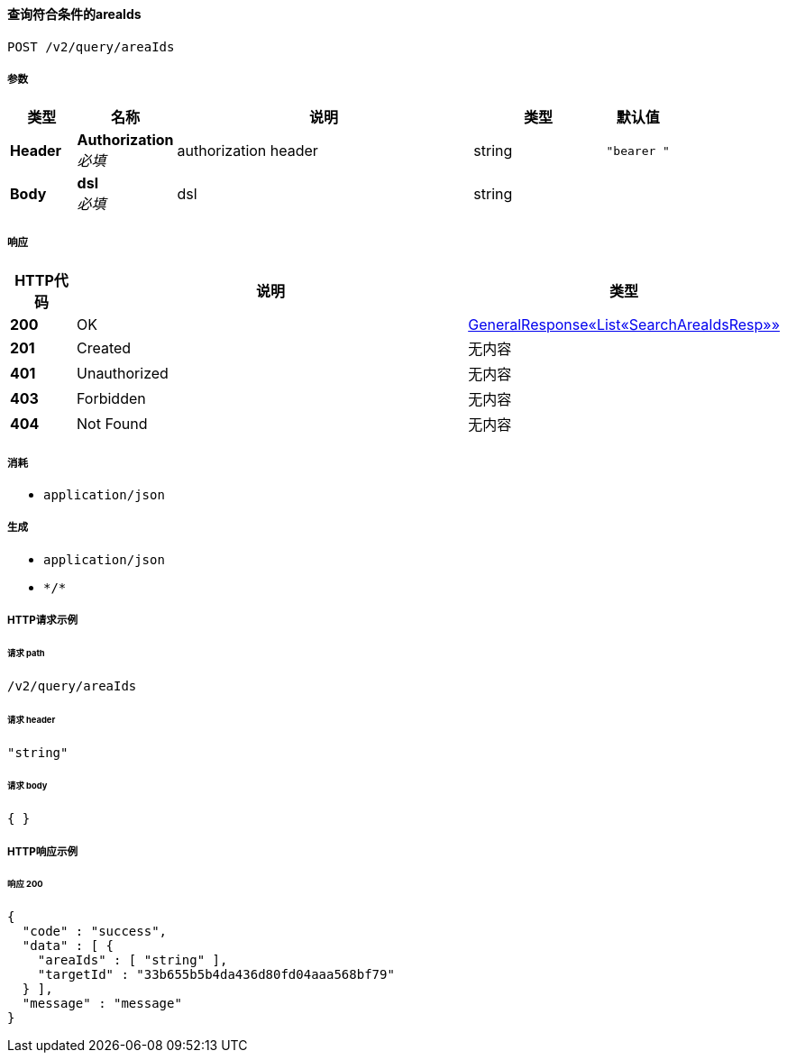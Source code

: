 
[[_getareasusingpost]]
==== 查询符合条件的areaIds
....
POST /v2/query/areaIds
....


===== 参数

[options="header", cols=".^2a,.^3a,.^9a,.^4a,.^2a"]
|===
|类型|名称|说明|类型|默认值
|**Header**|**Authorization** +
__必填__|authorization header|string|`"bearer "`
|**Body**|**dsl** +
__必填__|dsl|string|
|===


===== 响应

[options="header", cols=".^2a,.^14a,.^4a"]
|===
|HTTP代码|说明|类型
|**200**|OK|<<_e824415b515cfa6a55fce8d12a97a89c,GeneralResponse«List«SearchAreaIdsResp»»>>
|**201**|Created|无内容
|**401**|Unauthorized|无内容
|**403**|Forbidden|无内容
|**404**|Not Found|无内容
|===


===== 消耗

* `application/json`


===== 生成

* `application/json`
* `\*/*`


===== HTTP请求示例

====== 请求 path
----
/v2/query/areaIds
----


====== 请求 header
[source,json]
----
"string"
----


====== 请求 body
[source,json]
----
{ }
----


===== HTTP响应示例

====== 响应 200
[source,json]
----
{
  "code" : "success",
  "data" : [ {
    "areaIds" : [ "string" ],
    "targetId" : "33b655b5b4da436d80fd04aaa568bf79"
  } ],
  "message" : "message"
}
----



